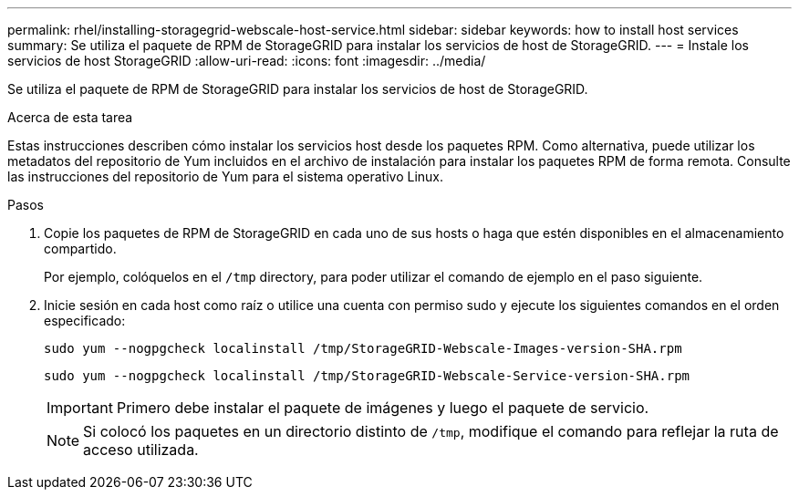 ---
permalink: rhel/installing-storagegrid-webscale-host-service.html 
sidebar: sidebar 
keywords: how to install host services 
summary: Se utiliza el paquete de RPM de StorageGRID para instalar los servicios de host de StorageGRID. 
---
= Instale los servicios de host StorageGRID
:allow-uri-read: 
:icons: font
:imagesdir: ../media/


[role="lead"]
Se utiliza el paquete de RPM de StorageGRID para instalar los servicios de host de StorageGRID.

.Acerca de esta tarea
Estas instrucciones describen cómo instalar los servicios host desde los paquetes RPM. Como alternativa, puede utilizar los metadatos del repositorio de Yum incluidos en el archivo de instalación para instalar los paquetes RPM de forma remota. Consulte las instrucciones del repositorio de Yum para el sistema operativo Linux.

.Pasos
. Copie los paquetes de RPM de StorageGRID en cada uno de sus hosts o haga que estén disponibles en el almacenamiento compartido.
+
Por ejemplo, colóquelos en el `/tmp` directory, para poder utilizar el comando de ejemplo en el paso siguiente.

. Inicie sesión en cada host como raíz o utilice una cuenta con permiso sudo y ejecute los siguientes comandos en el orden especificado:
+
[listing]
----
sudo yum --nogpgcheck localinstall /tmp/StorageGRID-Webscale-Images-version-SHA.rpm
----
+
[listing]
----
sudo yum --nogpgcheck localinstall /tmp/StorageGRID-Webscale-Service-version-SHA.rpm
----
+

IMPORTANT: Primero debe instalar el paquete de imágenes y luego el paquete de servicio.

+

NOTE: Si colocó los paquetes en un directorio distinto de `/tmp`, modifique el comando para reflejar la ruta de acceso utilizada.


